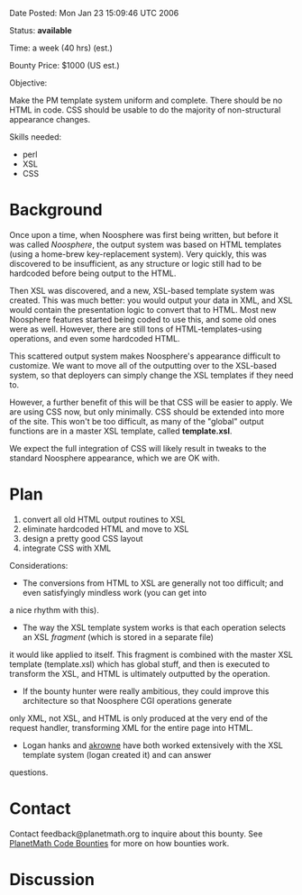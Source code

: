 #+STARTUP: showeverything logdone
#+options: num:nil

Date Posted: Mon Jan 23 15:09:46 UTC 2006

Status: *available*

Time: a week (40 hrs) (est.)

Bounty Price: $1000 (US est.)

Objective:

Make the PM template system uniform and complete.  There should be no HTML in code.  CSS should be usable to do the majority of non-structural appearance changes.

Skills needed:

 * perl
 * XSL
 * CSS

* Background

Once upon a time, when Noosphere was first being written, but before it was called /Noosphere/, the output system was based on
HTML templates (using a home-brew key-replacement system).  Very quickly, this was discovered to be insufficient, as any structure 
or logic still had to be hardcoded before being output to the HTML.

Then XSL was discovered, and a new, XSL-based template system was created.  This was much better: you would output your data in XML,
and XSL would contain the presentation logic to convert that to HTML.  Most new Noosphere features started being coded to use this,
and some old ones were as well.  However, there are still tons of HTML-templates-using operations, and even some hardcoded HTML.

This scattered output system makes Noosphere's appearance difficult to customize.    We want to move all of the outputting
over to the XSL-based system, so that deployers can simply change the XSL templates if they need to.

However, a further benefit of this will be that CSS will be easier to apply.  We are using CSS now, but only minimally.  CSS should
be extended into more of the site.  This won't be too difficult, as many of the "global" output functions are in a master
XSL template, called *template.xsl*.   

We expect the full integration of CSS will likely result in tweaks to the standard Noosphere appearance, which we are OK with.

* Plan

 1. convert all old HTML output routines to XSL
 1. eliminate hardcoded HTML and move to XSL
 1. design a pretty good CSS layout
 1. integrate CSS with XML

Considerations:

 * The conversions from HTML to XSL are generally not too difficult; and even satisfyingly mindless work (you can get into
a nice rhythm with this).
 * The way the XSL template system works is that each operation selects an XSL /fragment/ (which is stored in a separate file)
it would like applied to itself.   This fragment is combined with the master XSL template (template.xsl) which has global stuff,
and then is executed to transform the XSL, and HTML is ultimately outputted by the operation.
 * If the bounty hunter were really ambitious, they could improve this architecture so that Noosphere CGI operations generate
only XML, not XSL, and HTML is only produced at the very end of the request handler, transforming XML for the entire page
into HTML.
 * Logan hanks and [[file:akrowne.org][akrowne]] have both worked extensively with the XSL template system (logan created it) and can answer
questions.

* Contact

Contact feedback@planetmath.org to inquire about this bounty.  See [[file:PlanetMath Code Bounties.org][PlanetMath Code Bounties]] for
more on how bounties work.

* Discussion
